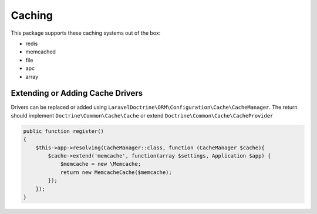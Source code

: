 =======
Caching
=======

This package supports these caching systems out of the box:

* redis
* memcached
* file
* apc
* array

Extending or Adding Cache Drivers
=================================

Drivers can be replaced or added using
``LaravelDoctrine\ORM\Configuration\Cache\CacheManager``. The return should
implement ``Doctrine\Common\Cache\Cache`` or extend ``Doctrine\Common\Cache\CacheProvider``

.. code-block:: php

  public function register()
  {
      $this->app->resolving(CacheManager::class, function (CacheManager $cache){
          $cache->extend('memcache', function(array $settings, Application $app) {
              $memcache = new \Memcache;
              return new MemcacheCache($memcache);
          });
      });
  }
